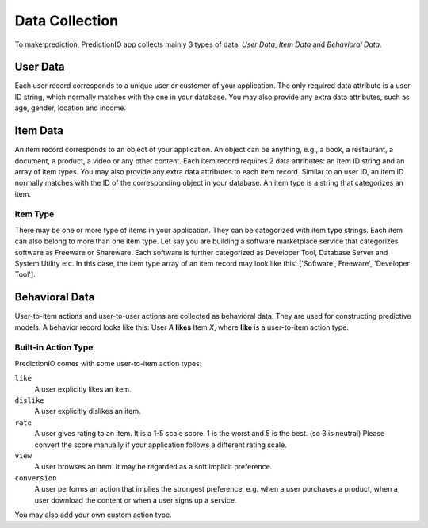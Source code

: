 ===============
Data Collection
===============

To make prediction, PredictionIO app collects mainly 3 types of data: *User Data*, *Item Data* and *Behavioral Data*.

User Data
---------

Each user record corresponds to a unique user or customer of your application. 
The only required data attribute is a user ID string, which normally matches with the one in your database.  
You may also provide any extra data attributes, such as age, gender, location and income.

Item Data
---------

An item record corresponds to an object of your application. An object can be anything, e.g., a book, a restaurant, a document, a product, a video or any other content.
Each item record requires 2 data attributes: an Item ID string and an array of item types. You may also provide any extra data attributes to each item record. 
Similar to an user ID, an item ID normally matches with the ID of the corresponding object in your database. An item type is a string that categorizes an item.

Item Type
~~~~~~~~~

There may be one or more type of items in your application. They can be categorized with item type strings. Each item can also belong to more than one item type.
Let say you are building a software marketplace service that categorizes software as Freeware or Shareware. Each software is further categorized as Developer Tool, Database Server and System Utility etc.
In this case, the item type array of an item record may look like this: ['Software', Freeware', 'Developer Tool'].


Behavioral Data
---------------

User-to-item actions and user-to-user actions are collected as behavioral data. They are used for constructing predictive models. 
A behavior record looks like this: User *A* **likes** Item *X*, where **like** is a user-to-item action type.

Built-in Action Type
~~~~~~~~~~~~~~~~~~~~

PredictionIO comes with some user-to-item action types:

``like``
   A user explicitly likes an item.

``dislike``
   A user explicitly dislikes an item.

``rate``
   A user gives rating to an item. It is a 1-5 scale score. 1 is the worst and 5 is the best. (so 3 is neutral) 
   Please convert the score manually if your application follows a different rating scale. 

``view``
    A user browses an item. It may be regarded as a soft implicit preference.    
``conversion``
    A user performs an action that implies the strongest preference, e.g. when a user purchases a product, when a user download the content or when a user signs up a service.

You may also add your own custom action type.

.. 
    ``view details``
    A user requests to read more about an item. It may be regarded as a stronger implicit preference.